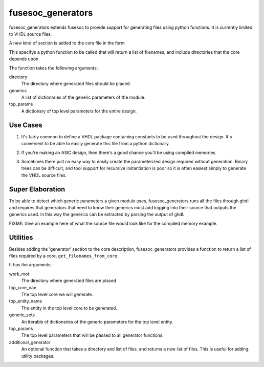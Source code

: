 fusesoc_generators
==================

fusesoc_generators extends fusesoc to provide support for generating
files using python functions.
It is currently limited to VHDL source files.

A new kind of section is added to the core file in the form

.. code:: text
    [generator]
    module = somepythonpackage.somepythonmodule
    function = somepythonfunction
    type = python

This specifys a python function to be called that will return a list
of filenames, and include directories that the core depends upon.

The function takes the following arguments:

directory
  The directory where generated files should be placed.
generics
  A list of dictionaries of the generic parameters of the module.
top_params
  A dictionary of top level parameters for the entire design.

Use Cases
---------
1) It's fairly common to define a VHDL package containing constants
   to be used throughout the design.  It's convenient to be able to
   easily generate this file from a python dictionary.

.. code:: vhdl
    package mydesign_constants is
      constant BUS_WIDTH: {bus_width};
      constant N_BLOCKS: {n_blocks};
    end package;

.. code:: python
    def generate(directory, generics, top_params):
        '''
        Generate the mydesign_constants package using values from the
        top_params dictionary.
        '''
        template_filename = 'mydesign_constants.vhd'
        with open(template_filename, 'r') as template_file:
            template_contents = template_file.read()
        package_contents = template_contents.format(**top_params)
        package_filename = os.path.join(directory, 'mydesign_constants.vhd')
        with open(package_filename, 'w') as package_file:
            package_file.write(package_contents)
        filenames = [package_filename]
        incdirs = []
        return filenames, incdirs

2) If you're making an ASIC design, then there's a good chance you'll
   be using compiled memories.


.. code:: python
    def generate(directory, generics, top_params):
        '''
        Generate compiled memories and wrappers that gather all compiled
        memories into a single interface that other VHDL entities can use.
        '''
        generated_filenames = []
        width_depth_pairs = []
        for generic_params in generics:
          width = generic_params['width']
          depth = generic_params['depth']
          generated_filenames.append(
              generate_a_compiled_memory(width=width, depth=depth))
          width_depth_pairs.append((width, depth))
        generated_filenames.append(generate_memory_wrapper(width_depth_pairs))
        incdirs = []
        return generated_filenames, incdirs

3)  Sometimes there just no easy way to easily create the parameterized design
    required without generation.  Binary trees can be difficult, and tool
    support for recursive instantiation is poor so it is often easiest simply
    to generate the VHDL source files.

Super Elaboration
-----------------
To be able to detect which generic parameters a given module uses,
fusesoc_generators runs all the files through ghdl and requires that
generators that need to know their generics must add logging into their
source that outputs the generics used.  In this way the generics can be
extracted by parsing the output of ghdl.

FIXME: Give an example here of what the source file would look like for the
compiled memory example.

Utilities
---------

Besides adding the 'generator' section to the core description,
fusesoc_generators provides a function to return a list of files required
by a core, ``get_filenames_from_core``.

It has the arguments:

work_root
  The directory where generated files are placed
top_core_nae
  The top level core we will generate.
top_entity_name
  The entity in the top level core to be generated.
generic_sets
  An iterable of dictionaries of the generic parameters for the top level entity.
top_params
  The top level parameters that will be passed to all generator functions.
additional_generator
  An optional function that takes a directory and list of files, and returns
  a new list of files.  This is useful for adding utility packages.

